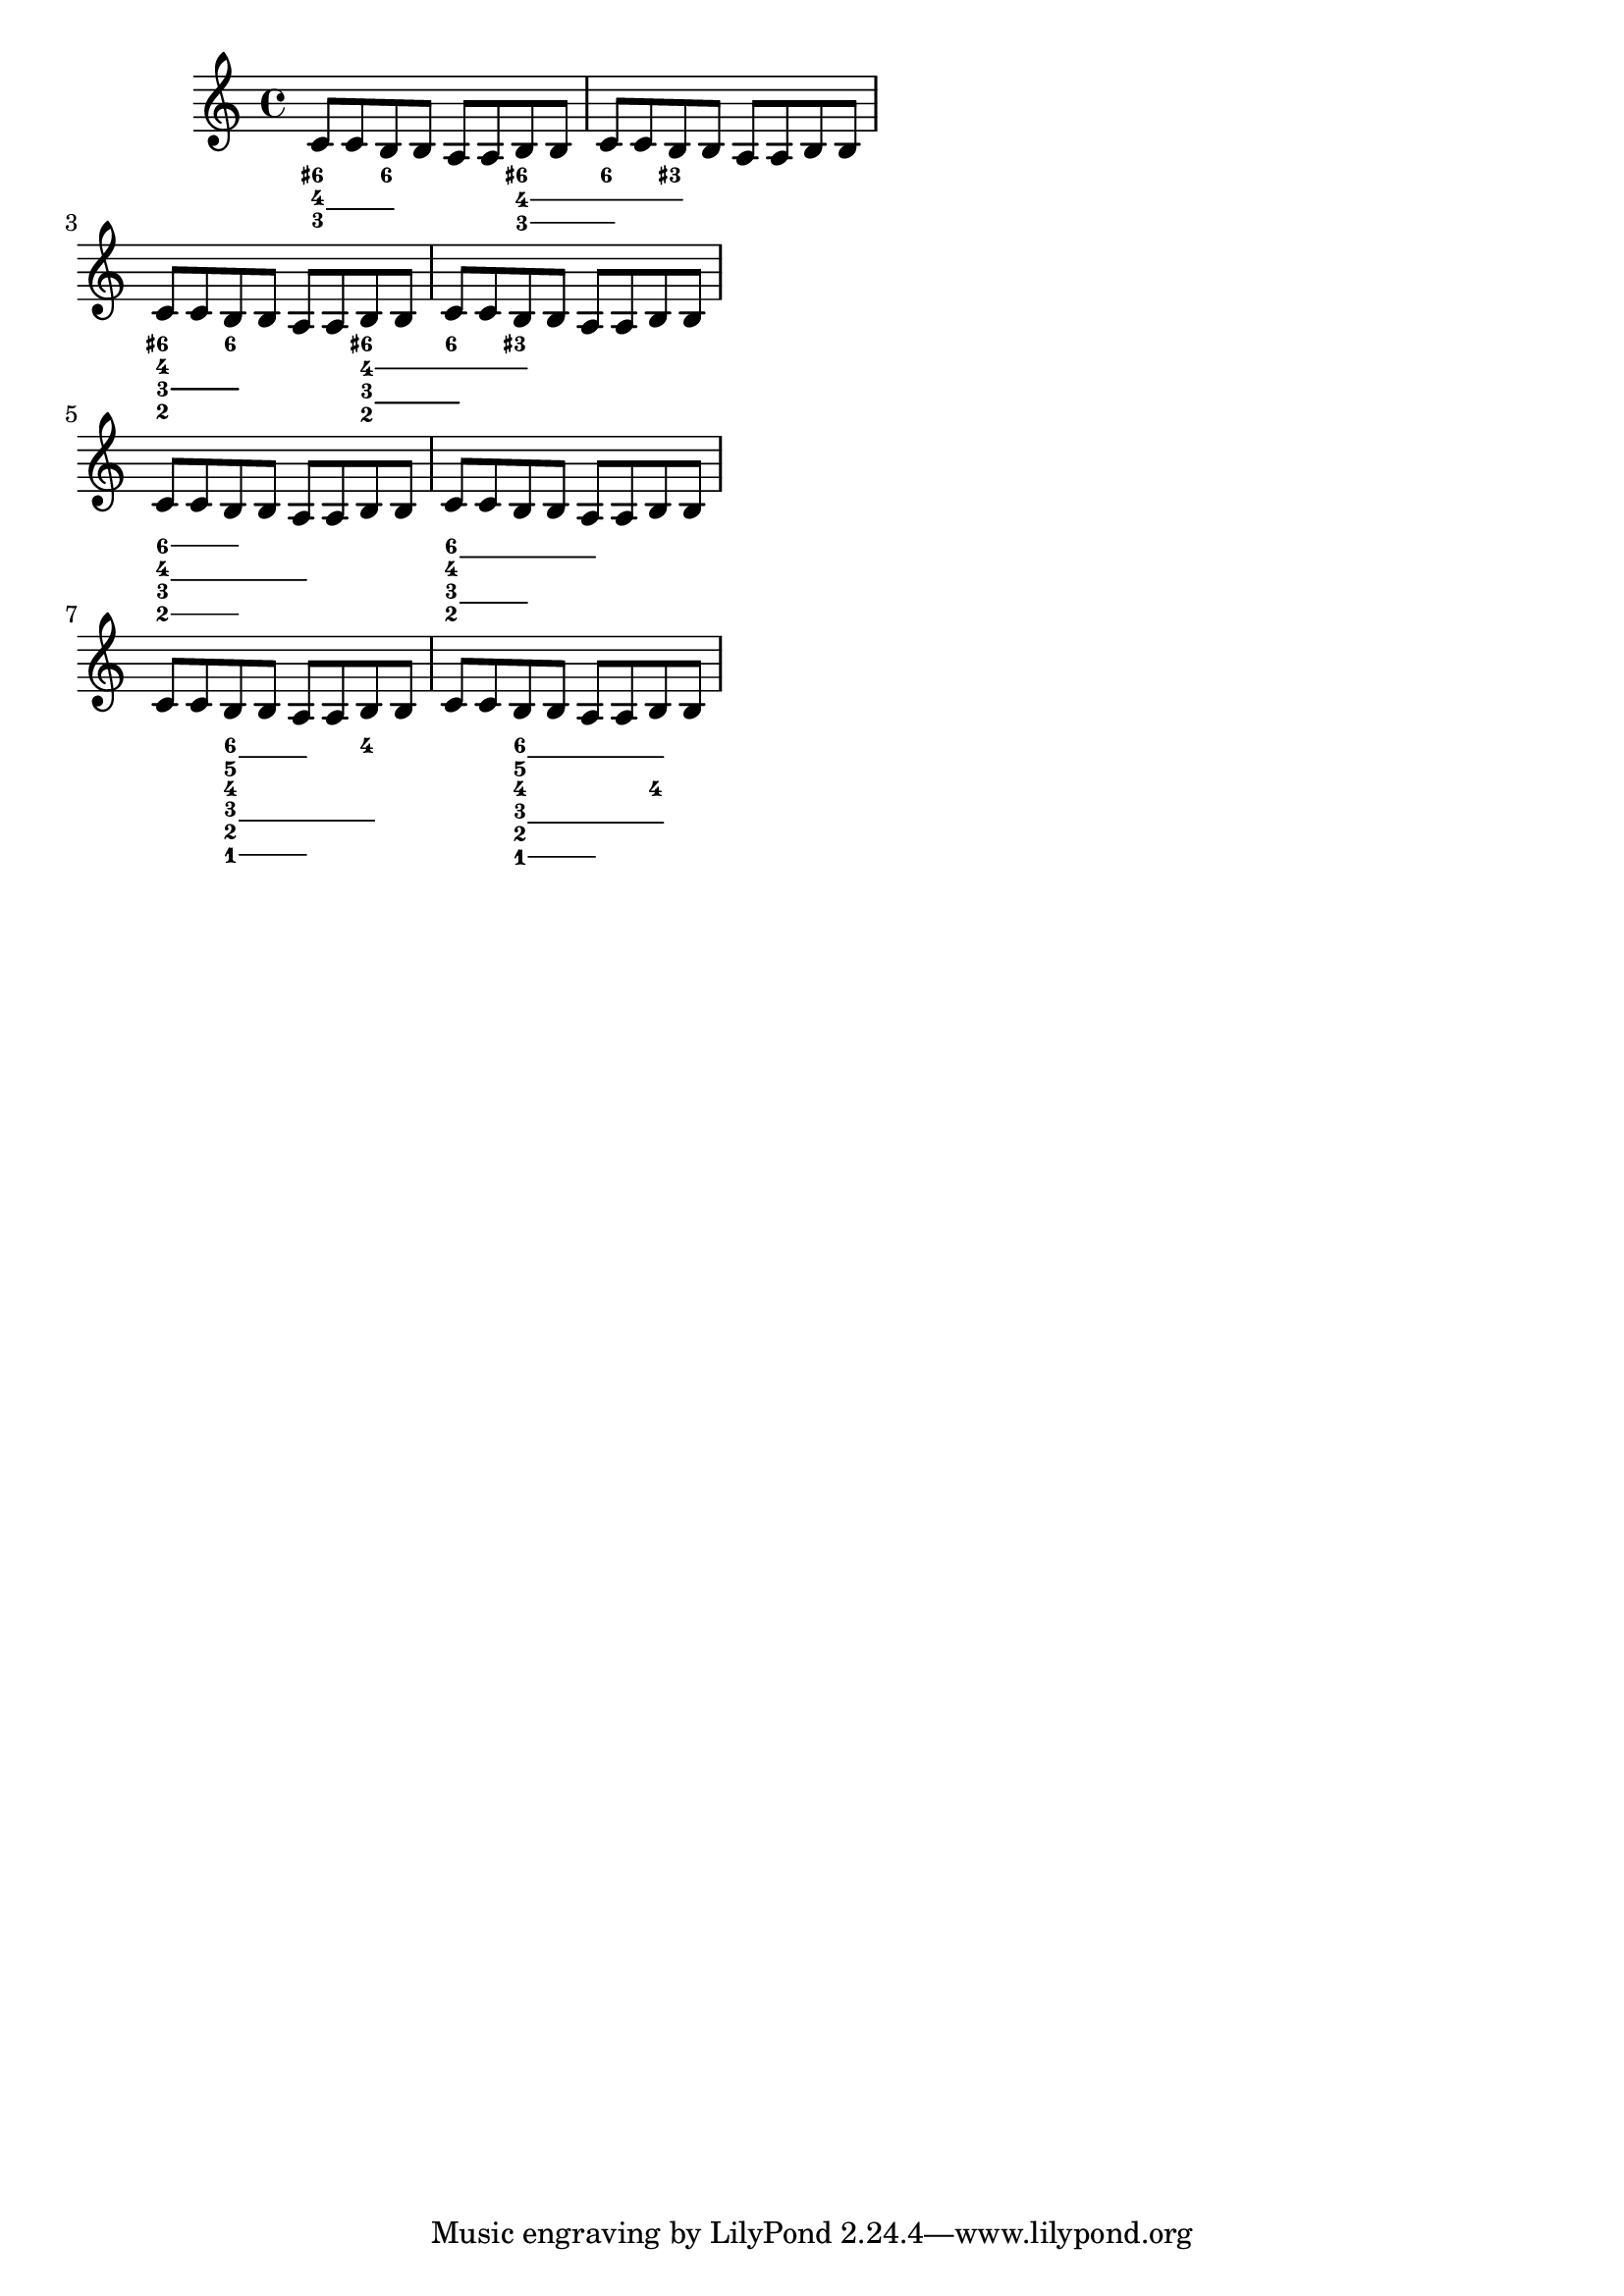 \header {

  texidoc = "Pairs of congruent figured bass extender lines are
vertically centered if @code{figuredBassCenterContinuations} is set to
true."

}

\version "2.19.21"
\paper {
  ragged-right = ##t
}

<<
  \relative \new Voice {
    c'8 c  b b  a a  b b
    c c  b b  a a  b b \break
    c c  b b  a a  b b
    c c  b b  a a  b b \break
    c c  b b  a a  b b
    c c  b b  a a  b b \break
    c c  b b  a a  b b
    c c  b b  a a  b b
  
  }
  \figures {
    \set useBassFigureExtenders = ##t
    \set figuredBassCenterContinuations = ##t
    <6+ 4 3>4 <6 4 3> r
    <6+ 4 3>4 <6 4 3> <4 3+> r r
    % FIXME: This looks bad, the reader cannot differentiate between only
    % continuation or three...
    <6+ 4 3 2>4 <6 4 3 2> r
    <6+ 4 3 2>4 <6 4 3 2> <4 3+> r r
    <6 4 3 2>4 <6 4 3 2> <4 3> r
    <6 4 3 2>4 <6 4 3 2> <6 4> r r
    <6 5 4 3 2 1>4 <6 5 3 2 1> <4 3 2> r
    <6 5 4 3 2 1>4 <6 5 3 2 1> <6 5 4 3 2> r
  } 
>>
